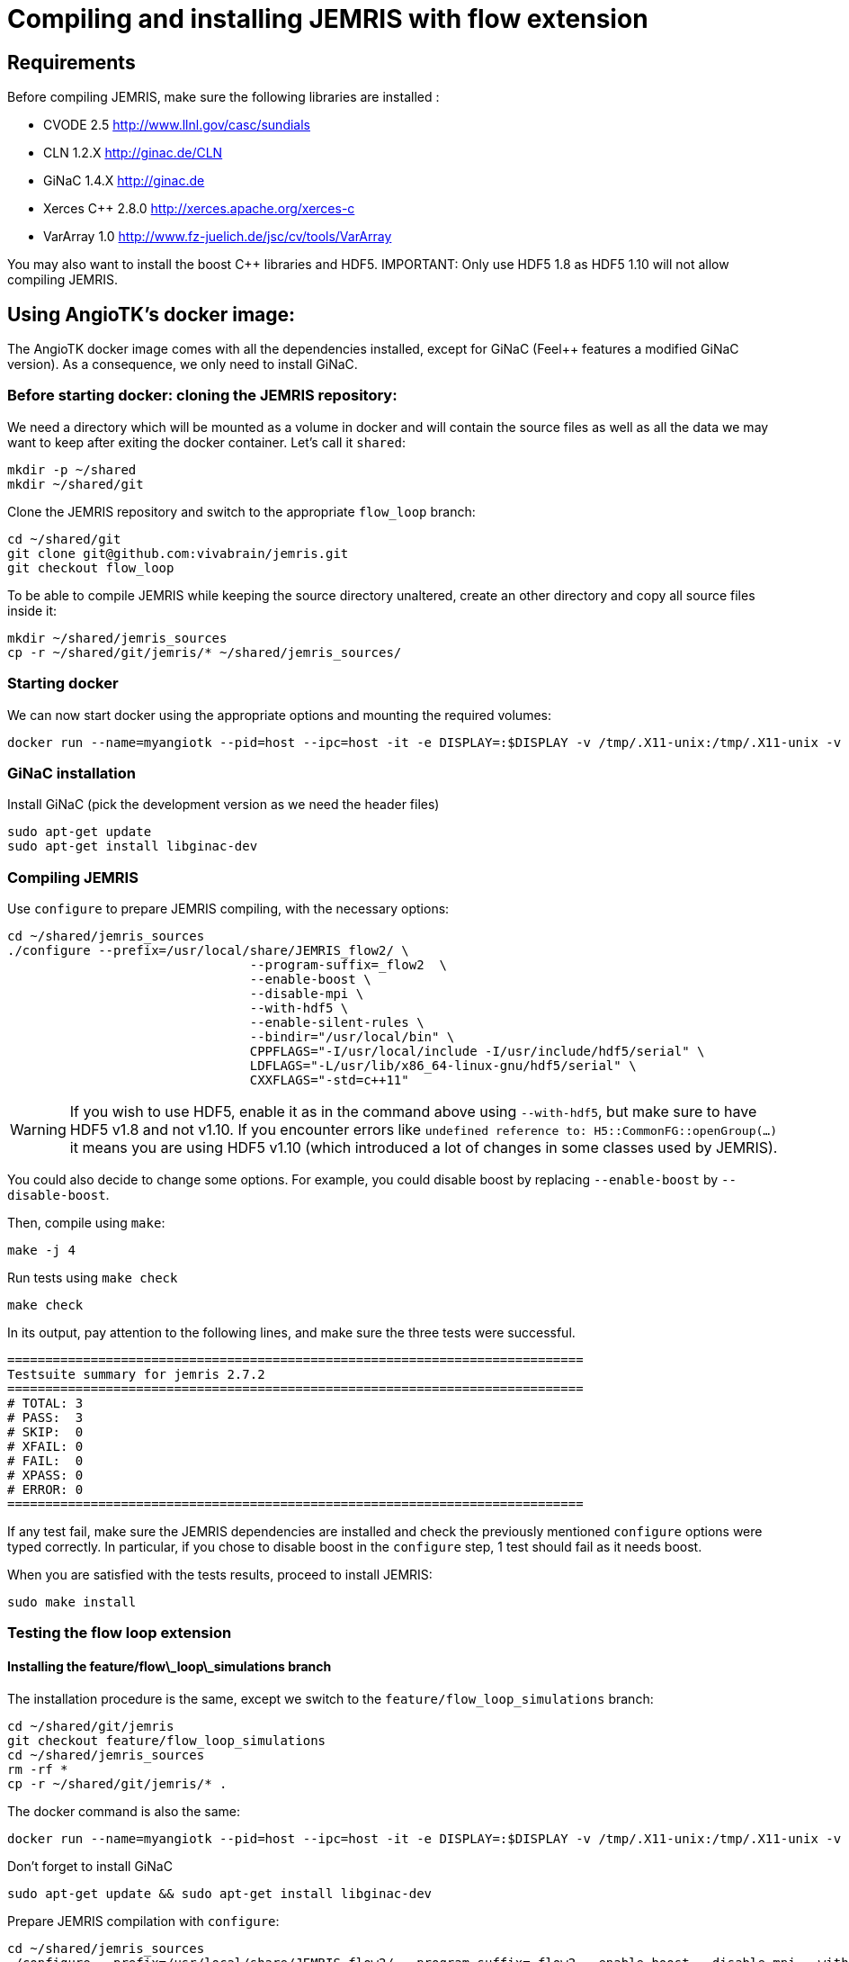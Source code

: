 # Compiling and installing JEMRIS with flow extension

## Requirements

Before compiling JEMRIS, make sure the following libraries are installed :

- CVODE 2.5         http://www.llnl.gov/casc/sundials
- CLN 1.2.X         http://ginac.de/CLN
- GiNaC 1.4.X       http://ginac.de
- Xerces C++ 2.8.0  http://xerces.apache.org/xerces-c
- VarArray 1.0      http://www.fz-juelich.de/jsc/cv/tools/VarArray  

You may also want to install the boost C++ libraries and HDF5. IMPORTANT: Only use HDF5 1.8 as HDF5 1.10 will not allow compiling JEMRIS.

## Using AngioTK's docker image:

The AngioTK docker image comes with all the dependencies installed, except for GiNaC (Feel++ features a modified GiNaC version). As a consequence, we only need to install GiNaC.

### Before starting docker: cloning the JEMRIS repository:

We need a directory which will be mounted as a volume in docker and will contain the source files as well as all the data we may want to keep after exiting the docker container. Let's call it `shared`:

```
mkdir -p ~/shared
mkdir ~/shared/git
```

Clone the JEMRIS repository and switch to the appropriate `flow_loop` branch:

```
cd ~/shared/git
git clone git@github.com:vivabrain/jemris.git
git checkout flow_loop
```

To be able to compile JEMRIS while keeping the source directory unaltered, create an other directory and copy all source files inside it:

```
mkdir ~/shared/jemris_sources
cp -r ~/shared/git/jemris/* ~/shared/jemris_sources/
```

### Starting docker

We can now start docker using the appropriate options and mounting the required volumes:

```
docker run --name=myangiotk --pid=host --ipc=host -it -e DISPLAY=:$DISPLAY -v /tmp/.X11-unix:/tmp/.X11-unix -v /home/$USER/.Xauthority:/home/feelpp/.Xauthority -v /home/$USER/feel:/feel -v /home/$USER/shared:/home/feelpp/shared feelpp/angiotk:master-ubuntu-16.10
```

### GiNaC installation

Install GiNaC (pick the development version as we need the header files)

```
sudo apt-get update
sudo apt-get install libginac-dev
```

### Compiling JEMRIS 

Use `configure` to prepare JEMRIS compiling, with the necessary options:

```
cd ~/shared/jemris_sources
./configure --prefix=/usr/local/share/JEMRIS_flow2/ \
				--program-suffix=_flow2  \
				--enable-boost \
				--disable-mpi \
				--with-hdf5 \
				--enable-silent-rules \
				--bindir="/usr/local/bin" \
				CPPFLAGS="-I/usr/local/include -I/usr/include/hdf5/serial" \
				LDFLAGS="-L/usr/lib/x86_64-linux-gnu/hdf5/serial" \
				CXXFLAGS="-std=c++11"
```

WARNING: If you wish to use HDF5, enable it as in the command above using `--with-hdf5`, but make sure to have HDF5 v1.8 and not v1.10. If you encounter errors like `undefined reference to: H5::CommonFG::openGroup(...)` it means you are using HDF5 v1.10 (which introduced a lot of changes in some classes used by JEMRIS).

You could also decide to change some options. For example, you could disable boost by replacing `--enable-boost` by `--disable-boost`.

Then, compile using `make`:

```
make -j 4
```

Run tests using `make check`

```
make check
```

In its output, pay attention to the following lines, and make sure the three tests were successful.

```
============================================================================
Testsuite summary for jemris 2.7.2
============================================================================
# TOTAL: 3
# PASS:  3
# SKIP:  0
# XFAIL: 0
# FAIL:  0
# XPASS: 0
# ERROR: 0
============================================================================
```

If any test fail, make sure the JEMRIS dependencies are installed and check the previously mentioned `configure` options were typed correctly. In particular, if you chose to disable boost in the `configure` step, 1 test should fail as it needs boost. 

When you are satisfied with the tests results, proceed to install JEMRIS:

```
sudo make install
```

### Testing the flow loop extension

#### Installing the feature/flow\_loop\_simulations branch

The installation procedure is the same, except we switch to the `feature/flow_loop_simulations` branch:

```
cd ~/shared/git/jemris
git checkout feature/flow_loop_simulations
cd ~/shared/jemris_sources
rm -rf *
cp -r ~/shared/git/jemris/* .
```

The docker command is also the same:

```
docker run --name=myangiotk --pid=host --ipc=host -it -e DISPLAY=:$DISPLAY -v /tmp/.X11-unix:/tmp/.X11-unix -v /home/$USER/.Xauthority:/home/feelpp/.Xauthority -v /home/$USER/feel:/feel -v /home/$USER/shared:/home/feelpp/shared feelpp/angiotk:master-ubuntu-16.10
```

Don't forget to install GiNaC

```
sudo apt-get update && sudo apt-get install libginac-dev
```

Prepare JEMRIS compilation with `configure`:

```
cd ~/shared/jemris_sources
./configure --prefix=/usr/local/share/JEMRIS_flow2/ --program-suffix=_flow2 --enable-boost --disable-mpi --with-hdf5 --enable-silent-rules --bindir="/usr/local/bin" CPPFLAGS="-I/usr/local/include -I/usr/include/hdf5/serial" LDFLAGS="-L/usr/lib/x86_64-linux-gnu/hdf5/serial" CXXFLAGS="-std=c++11"
```

Compile with `make`, run JEMRIS tests with `make check` and install with `sudo make install`:

```
make -j 4 && make check && sudo make install
```

#### Flow Tests

Now we can test the flow extension. 

```
cd ~/shared/jemris_sources/angio_simu/simu
jemris_flow2 simu_test.xml
```

The output should look like this: 

```
jemris 2.7.2 (5ae8ee4)

-1 CALLS 100 TRAJECTORIES
-1 number of trajectories loaded : 100
Model    : Bloch	  , solver = CVODE
Sample   : Vessels	  , spins  = 100
TxArray  : ./uniform.xml
RxArray  : ./uniform.xml
Sequence : ./sequences/GRE.xml

Simulating | ************************************************** | 100% done

Actual simulation took 7.52 seconds.
```

Since we only want to check if the software runs correctly, what really matters is whether or not the test passes (i.e. reaches 100%). The simulation time is irrelevant here.
